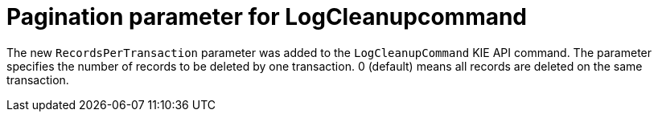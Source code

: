 [id='pagination-logcleanup-750']

= Pagination parameter for LogCleanupcommand

The new `RecordsPerTransaction` parameter was added to the `LogCleanupCommand` KIE API command. The parameter specifies the number of records to be deleted by one transaction. 0 (default) means all records are deleted on the same transaction.

